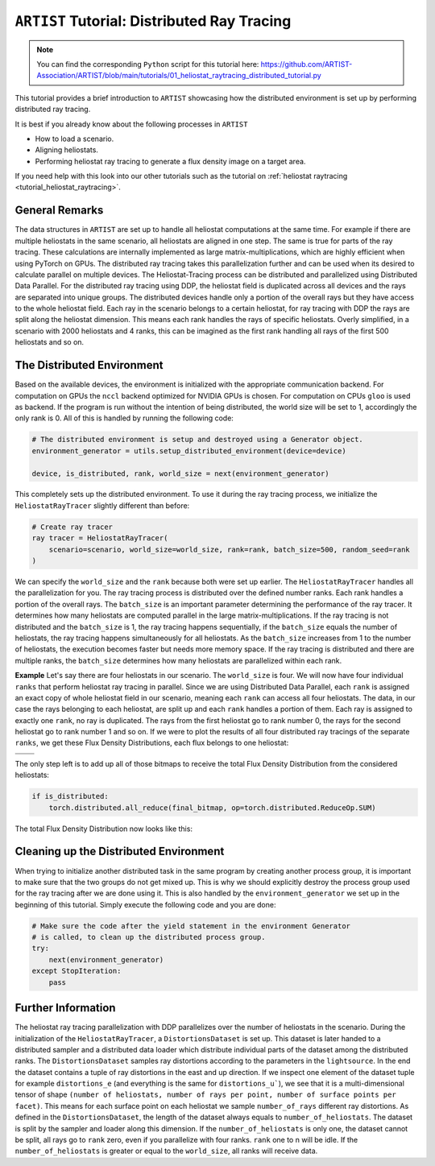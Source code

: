 .. _tutorial_distributed_raytracing:

``ARTIST`` Tutorial: Distributed Ray Tracing
===========================================

.. note::

    You can find the corresponding ``Python`` script for this tutorial here:
    https://github.com/ARTIST-Association/ARTIST/blob/main/tutorials/01_heliostat_raytracing_distributed_tutorial.py

This tutorial provides a brief introduction to ``ARTIST`` showcasing how the distributed environment is set up by performing distributed ray tracing.

It is best if you already know about the following processes in ``ARTIST``

- How to load a scenario.
- Aligning heliostats.
- Performing heliostat ray tracing to generate a flux density image on a target area.

If you need help with this look into our other tutorials such as the tutorial on :ref:`heliostat raytracing <tutorial_heliostat_raytracing>`.

General Remarks
---------------
The data structures in ``ARTIST`` are set up to handle all heliostat computations at the same time. For example if there are multiple heliostats
in the same scenario, all heliostats are aligned in one step. The same is true for parts of the ray tracing. These calculations are internally implemented
as large matrix-multiplications, which are highly efficient when using PyTorch on GPUs. The distributed ray tracing takes this parallelization further and
can be used when its desired to calculate parallel on multiple devices. The Heliostat-Tracing process can be distributed and parallelized using Distributed Data Parallel.
For the distributed ray tracing using DDP, the heliostat field is duplicated across all devices and the rays are separated into unique groups.
The distributed devices handle only a portion of the overall rays but they have access to the whole heliostat field. Each ray in the scenario belongs to a certain
heliostat, for ray tracing with DDP the rays are split along the heliostat dimension. This means each rank handles the rays of specific heliostats.
Overly simplified, in a scenario with 2000 heliostats and 4 ranks, this can be imagined as the first rank handling all rays of the first 500 heliostats and so on.

The Distributed Environment
---------------------------
Based on the available devices, the environment is initialized with the appropriate communication backend.
For computation on GPUs the ``nccl`` backend optimized for NVIDIA GPUs is chosen. For computation on CPUs ``gloo`` is used as backend.
If the program is run without the intention of being distributed, the world size will be set to 1, accordingly the only rank is 0.
All of this is handled by running the following code:

.. code-block::

    # The distributed environment is setup and destroyed using a Generator object.
    environment_generator = utils.setup_distributed_environment(device=device)

    device, is_distributed, rank, world_size = next(environment_generator)

This completely sets up the distributed environment. To use it during the ray tracing process, we initialize the
``HeliostatRayTracer`` slightly different than before:

.. code-block::

    # Create ray tracer
    ray tracer = HeliostatRayTracer(
        scenario=scenario, world_size=world_size, rank=rank, batch_size=500, random_seed=rank
    )


We can specify the ``world_size`` and the ``rank`` because both were set up earlier.
The ``HeliostatRayTracer`` handles all the parallelization for you. The ray tracing process is distributed over the defined number
ranks. Each rank handles a portion of the overall rays. The ``batch_size`` is an important parameter determining the performance of the
ray tracer. It determines how many heliostats are computed parallel in the large matrix-multiplications. If the ray tracing is not distributed
and the ``batch_size`` is 1, the ray tracing happens sequentially, if the ``batch_size`` equals the number of heliostats, the ray tracing happens
simultaneously for all heliostats. As the ``batch_size`` increases from 1 to the number of heliostats, the execution becomes faster but needs more
memory space. If the ray tracing is distributed and there are multiple ranks, the ``batch_size`` determines how many heliostats are parallelized within
each rank.

**Example**
Let's say there are four heliostats in our scenario. The ``world_size`` is four. We will now have four individual ``ranks`` that perform heliostat ray tracing in parallel.
Since we are using Distributed Data Parallel, each ``rank`` is assigned an exact copy of whole heliostat field in our scenario, meaning each ``rank`` can
access all four heliostats. The data, in our case the rays belonging to each heliostat, are split up and each ``rank`` handles a portion of them.
Each ray is assigned to exactly one ``rank``, no ray is duplicated. The rays from the first heliostat go to rank number 0, the rays for the second heliostat go
to rank number 1 and so on. If we were to plot the results of all four distributed ray tracings of the separate ``ranks``, we get these
Flux Density Distributions, each flux belongs to one heliostat:

+------------------------+------------------------+------------------------+------------------------+
| .. image:: ./images/distributed_flux_rank_0.png | .. image:: ./images/distributed_flux_rank_1.png |
|    :scale: 25%                                  |    :scale: 25%                                  |
|                                                 |                                                 |
+------------------------+------------------------+------------------------+------------------------+
| .. image:: ./images/distributed_flux_rank_2.png | .. image:: ./images/distributed_flux_rank_3.png |
|    :scale: 25%                                  |    :scale: 25%                                  |
|                                                 |                                                 |
+------------------------+------------------------+------------------------+------------------------+

The only step left is to add up all of those bitmaps to receive the total Flux Density Distribution from the considered heliostats:

.. code-block::

    if is_distributed:
        torch.distributed.all_reduce(final_bitmap, op=torch.distributed.ReduceOp.SUM)

The total Flux Density Distribution now looks like this:

.. figure:: ./images/distributed_final_flux.png
   :width: 80 %
   :align: center

Cleaning up the Distributed Environment
---------------------------------------
When trying to initialize another distributed task in the same program by creating another process group,
it is important to make sure that the two groups do not get mixed up. This is why we should explicitly
destroy the process group used for the ray tracing after we are done using it.
This is also handled by the ``environment_generator`` we set up in the beginning of this tutorial.
Simply execute the following code and you are done:

.. code-block::

    # Make sure the code after the yield statement in the environment Generator
    # is called, to clean up the distributed process group.
    try:
        next(environment_generator)
    except StopIteration:
        pass


Further Information
-------------------
The heliostat ray tracing parallelization with DDP parallelizes over the number of heliostats in the scenario.
During the initialization of the ``HeliostatRayTracer``, a ``DistortionsDataset`` is set up. This dataset is
later handed to a distributed sampler and a distributed data loader which distribute individual parts of
the dataset among the distributed ranks. The ``DistortionsDataset`` samples ray distortions according to the
parameters in the ``lightsource``. In the end the dataset contains a tuple of ray distortions in the east and up direction.
If we inspect one element of the dataset tuple for example ``distortions_e`` (and everything is the same for ``distortions_u```),
we see that it is a multi-dimensional tensor of shape ``(number of heliostats, number of rays per point, number of surface points per facet)``.
This means for each surface point on each heliostat we sample ``number_of_rays`` different ray distortions.
As defined in the ``DistortionsDataset``, the length of the dataset always equals to ``number_of_heliostats``. The dataset is split
by the sampler and loader along this dimension. If the ``number_of_heliostats`` is only one, the dataset cannot be split, all rays go
to ``rank`` zero, even if you parallelize with four ranks. ``rank`` one to n will be idle.
If the ``number_of_heliostats`` is greater or equal to the ``world_size``, all ranks will receive data.
